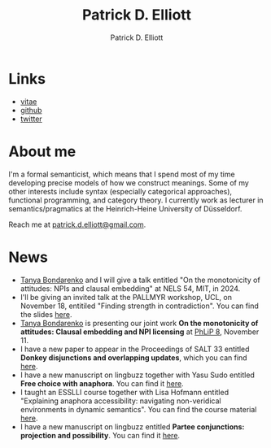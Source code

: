 #+title: Patrick D. Elliott
#+author: Patrick D. Elliott

* Links

- [[file:pdf/vitae.pdf][vitae]]
- [[https://github.com/patrl][github]]
- [[https://twitter.com/patrickdelliott][twitter]]

* About me  

I'm a formal semanticist, which means that I spend most of my time developing precise models of how we construct meanings. Some of my other interests include syntax (especially categorical approaches), functional programming, and category theory. I currently work as lecturer in semantics/pragmatics at the Heinrich-Heine University of Düsseldorf. 

Reach me at [[mailto:patrick.d.elliott@gmail.com][patrick.d.elliott@gmail.com]].
 
* News

- [[http://tbond.scripts.mit.edu/tb/][Tanya Bondarenko]] and I will give a talk entitled "On the monotonicity of attitudes: NPIs and clausal embedding" at NELS 54, MIT, in 2024.
- I'll be giving an invited talk at the PALLMYR workshop, UCL, on November 18, entitiled "Finding strength in contradiction". You can find the slides [[https://patrickdelliott.com/pdf/pallmyr.pdf][here]].
- [[https://linguistics.fas.harvard.edu/people/tatiana-bondarenko][Tanya Bondarenko]] is presenting our joint work *On the monotonicity of attitudes: Clausal embedding and NPI licensing* at [[https://lucian.uchicago.edu/blogs/phlip/phlip-8/][PhLiP 8]], November 11.
- I have a new paper to appear in the Proceedings of SALT 33 entitled *Donkey disjunctions and overlapping updates*, which you can find [[https://ling.auf.net/lingbuzz/007629][here]].
- I have a new manuscript on lingbuzz together with Yasu Sudo entitled *Free choice with anaphora*. You can find it [[https://ling.auf.net/lingbuzz/007608][here]].
- I taught an ESSLLI course together with Lisa Hofmann entitled "Explaining anaphora accessibility: navigating non-veridical environments in dynamic semantics". You can find the course material [[https://github.com/patrl/esslli2023-accessibility][here]].
- I have a new manuscript on lingbuzz entitled *Partee conjunctions: projection and possibility*. You can find it [[https://ling.auf.net/lingbuzz/006857][here]].
